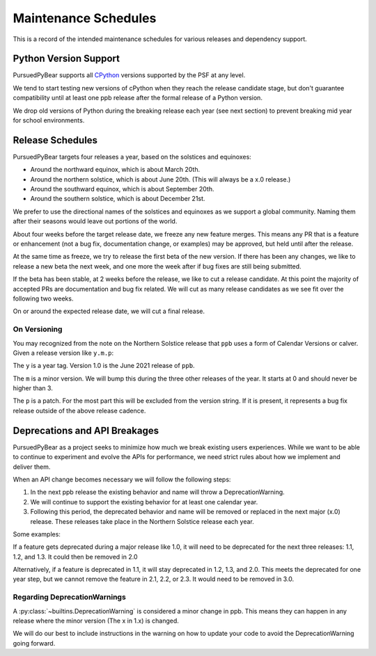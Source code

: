 Maintenance Schedules
===========================================================

This is a record of the intended maintenance schedules for various releases
and dependency support.

Python Version Support
-----------------------------------------------------------

PursuedPyBear supports all `CPython <https://www.python.org/downloads/>`_
versions supported by the PSF at any level.

We tend to start testing new versions of cPython when they reach the release
candidate stage, but don't guarantee compatibility until at least one ppb
release after the formal release of a Python version.

We drop old versions of Python during the breaking release each year (see next
section) to prevent breaking mid year for school environments.

Release Schedules
------------------------------------------------------------

PursuedPyBear targets four releases a year, based on the solstices and
equinoxes:

* Around the northward equinox, which is about March 20th.
* Around the northern solstice, which is about June 20th.
  (This will always be a x.0 release.)
* Around the southward equinox, which is about September 20th.
* Around the southern solstice, which is about December 21st.

We prefer to use the directional names of the solstices and equinoxes as we
support a global community. Naming them after their seasons would leave out
portions of the world.

About four weeks before the target release date, we freeze any new feature
merges. This means any PR that is a feature or enhancement (not a bug fix,
documentation change, or examples) may be approved, but held until after the
release.

At the same time as freeze, we try to release the first beta of the new
version. If there has been any changes, we like to release a new beta the
next week, and one more the week after if bug fixes are still being
submitted.

If the beta has been stable, at 2 weeks before the release, we like to cut
a release candidate. At this point the majority of accepted PRs are
documentation and bug fix related. We will cut as many release candidates as
we see fit over the following two weeks.

On or around the expected release date, we will cut a final release.

On Versioning
+++++++++++++++++++++++++++++++++++++++++++++++++++++++++++

You may recognized from the note on the Northern Solstice release that ``ppb``
uses a form of Calendar Versions or calver. Given a release version like
``y.m.p``:

The ``y`` is a year tag. Version 1.0 is the June 2021 release of ``ppb``.

The ``m`` is a minor version. We will bump this during the three other releases
of the year. It starts at 0 and should never be higher than 3.

The ``p`` is a patch. For the most part this will be excluded from the
version string. If it is present, it represents a bug fix release outside of the
above release cadence.

Deprecations and API Breakages
-----------------------------------------------------------

PursuedPyBear as a project seeks to minimize how much we break existing users
experiences. While we want to be able to continue to experiment and evolve the
APIs for performance, we need strict rules about how we implement and deliver
them.

When an API change becomes necessary we will follow the following steps:

1. In the next ppb release the existing behavior and name will throw a
   DeprecationWarning.
2. We will continue to support the existing behavior for at least one calendar
   year.
3. Following this period, the deprecated behavior and name will be removed or
   replaced in the next major (x.0) release. These releases take place in the
   Northern Solstice release each year.

Some examples:

If a feature gets deprecated during a major release like 1.0, it will need to
be deprecated for the next three releases: 1.1, 1.2, and 1.3. It could then be
removed in 2.0

Alternatively, if a feature is deprecated in 1.1, it will stay deprecated in
1.2, 1.3, and 2.0. This meets the deprecated for one year step, but we cannot
remove the feature in 2.1, 2.2, or 2.3. It would need to be removed in 3.0.

Regarding DeprecationWarnings
+++++++++++++++++++++++++++++++++++++++++++++++++++++++++++

A :py:class:`~builtins.DeprecationWarning` is considered a minor change in ppb.
This means they can happen in any release where the minor version (The x in 1.x)
is changed.

We will do our best to include instructions in the warning on how to update your
code to avoid the DeprecationWarning going forward.
